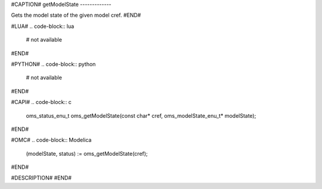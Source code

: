 #CAPTION#
getModelState
-------------

Gets the model state of the given model cref.
#END#

#LUA#
.. code-block:: lua

  # not available

#END#

#PYTHON#
.. code-block:: python

  # not available

#END#

#CAPI#
.. code-block:: c

  oms_status_enu_t oms_getModelState(const char* cref, oms_modelState_enu_t* modelState);

#END#

#OMC#
.. code-block:: Modelica

  (modelState, status) := oms_getModelState(cref);

#END#

#DESCRIPTION#
#END#
